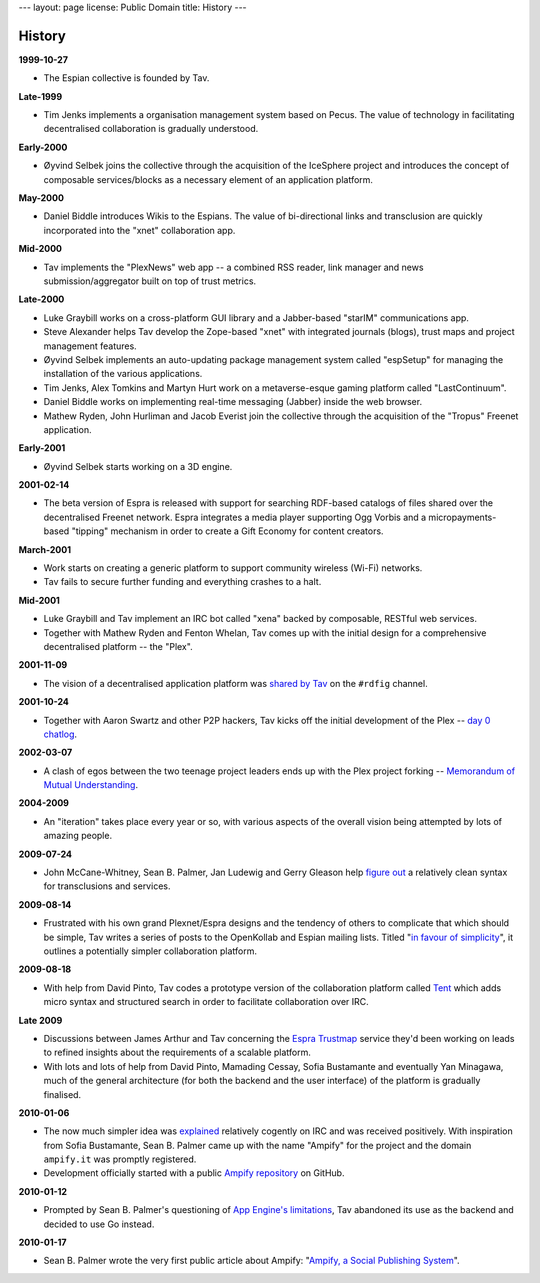 ---
layout: page
license: Public Domain
title: History
---

History
=======

**1999-10-27**

* The Espian collective is founded by Tav.

**Late-1999**

* Tim Jenks implements a organisation management system based on Pecus. The
  value of technology in facilitating decentralised collaboration is gradually
  understood.

**Early-2000**

* Øyvind Selbek joins the collective through the acquisition of the IceSphere
  project and introduces the concept of composable services/blocks as a
  necessary element of an application platform.

**May-2000**

* Daniel Biddle introduces Wikis to the Espians. The value of bi-directional
  links and transclusion are quickly incorporated into the "xnet" collaboration
  app.

**Mid-2000**

* Tav implements the "PlexNews" web app -- a combined RSS reader, link manager
  and news submission/aggregator built on top of trust metrics.

**Late-2000**

* Luke Graybill works on a cross-platform GUI library and a Jabber-based
  "starIM" communications app.

* Steve Alexander helps Tav develop the Zope-based "xnet" with integrated
  journals (blogs), trust maps and project management features.

* Øyvind Selbek implements an auto-updating package management system called
  "espSetup" for managing the installation of the various applications.

* Tim Jenks, Alex Tomkins and Martyn Hurt work on a metaverse-esque gaming
  platform called "LastContinuum".

* Daniel Biddle works on implementing real-time messaging (Jabber) inside the
  web browser.

* Mathew Ryden, John Hurliman and Jacob Everist join the collective through the
  acquisition of the "Tropus" Freenet application.

**Early-2001**

* Øyvind Selbek starts working on a 3D engine.

**2001-02-14**

* The beta version of Espra is released with support for searching RDF-based
  catalogs of files shared over the decentralised Freenet network. Espra
  integrates a media player supporting Ogg Vorbis and a micropayments-based
  "tipping" mechanism in order to create a Gift Economy for content creators.

**March-2001**

* Work starts on creating a generic platform to support community wireless
  (Wi-Fi) networks.

* Tav fails to secure further funding and everything crashes to a halt.

**Mid-2001**

* Luke Graybill and Tav implement an IRC bot called "xena" backed by composable,
  RESTful web services.

* Together with Mathew Ryden and Fenton Whelan, Tav comes up with the initial
  design for a comprehensive decentralised platform -- the "Plex".

**2001-11-09**

* The vision of a decentralised application platform was `shared by Tav
  <http://chatlogs.planetrdf.com/rdfig/2001-09-11.html#T03-17-00>`_ on the
  ``#rdfig`` channel.

**2001-10-24**

* Together with Aaron Swartz and other P2P hackers, Tav kicks off the initial
  development of the Plex -- `day 0 chatlog
  <http://web.archive.org/web/20020601211750/plexdev.org/day0chatlogs>`_.

**2002-03-07**

* A clash of egos between the two teenage project leaders ends up with the Plex
  project forking -- `Memorandum of Mutual Understanding
  <http://lists.w3.org/Archives/Public/www-archive/2002Mar/att-0015/momu>`_.

**2004-2009**

* An "iteration" takes place every year or so, with various aspects of the
  overall vision being attempted by lots of amazing people.

**2009-07-24**

* John McCane-Whitney, Sean B. Palmer, Jan Ludewig and Gerry Gleason help
  `figure out <http://www.openideaproject.org/irclogs/browse/esp/2009/07/24>`_ a
  relatively clean syntax for transclusions and services.

**2009-08-14**

* Frustrated with his own grand Plexnet/Espra designs and the tendency of others
  to complicate that which should be simple, Tav writes a series of posts to the
  OpenKollab and Espian mailing lists. Titled "`in favour of simplicity
  <http://groups.google.com/group/openkollab/browse_thread/thread/9f70d78556682f18/e541f9580167e325>`_",
  it outlines a potentially simpler collaboration platform.

**2009-08-18**

* With help from David Pinto, Tav codes a prototype version of the collaboration
  platform called `Tent <http://tent.espians.com>`_ which adds micro syntax and
  structured search in order to facilitate collaboration over IRC.

**Late 2009**

* Discussions between James Arthur and Tav concerning the `Espra Trustmap
  <http://www.trustmap.org>`_ service they'd been working on leads to refined
  insights about the requirements of a scalable platform.

* With lots and lots of help from David Pinto, Mamading Cessay, Sofia Bustamante
  and eventually Yan Minagawa, much of the general architecture (for both the
  backend and the user interface) of the platform is gradually finalised.

**2010-01-06**

* The now much simpler idea was `explained
  <http://www.openideaproject.org/irclogs/browse/esp/2010/01/06>`_ relatively
  cogently on IRC and was received positively. With inspiration from Sofia
  Bustamante, Sean B. Palmer came up with the name "Ampify" for the project and
  the domain ``ampify.it`` was promptly registered.

* Development officially started with a public `Ampify
  repository <https://github.com/tav/ampify>`_ on GitHub.

**2010-01-12**

* Prompted by Sean B. Palmer's questioning of `App Engine's limitations
  <http://www.espians.com/why-app-engine-is-not-appropriate-for-bootstrap.html>`_,
  Tav abandoned its use as the backend and decided to use Go instead.

**2010-01-17**

* Sean B. Palmer wrote the very first public article about Ampify: "`Ampify, a
  Social Publishing System <http://inamidst.com/stuff/esp/ampify>`_".
